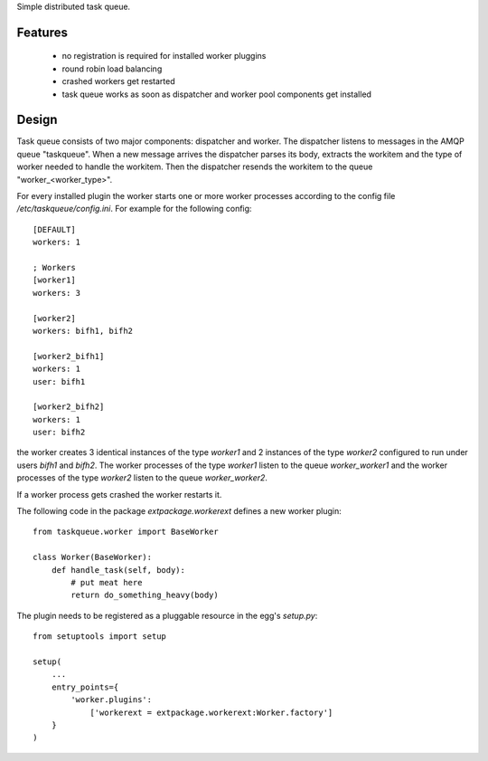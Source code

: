 Simple distributed task queue.

Features
========

 * no registration is required for installed worker pluggins
 * round robin load balancing
 * crashed workers get restarted
 * task queue works as soon as dispatcher and worker pool components
   get installed

Design
======

Task queue consists of two major components: dispatcher and worker.
The dispatcher listens to messages in the AMQP queue "taskqueue".
When a new message arrives the dispatcher parses its body, extracts
the workitem and the type of worker needed to handle the workitem.
Then the dispatcher resends the workitem to the queue "worker_<worker_type>".

For every installed plugin the worker starts one or more worker processes
according to the config file `/etc/taskqueue/config.ini`. For example for
the following config::

    [DEFAULT]
    workers: 1

    ; Workers
    [worker1]
    workers: 3

    [worker2]
    workers: bifh1, bifh2

    [worker2_bifh1]
    workers: 1
    user: bifh1

    [worker2_bifh2]
    workers: 1
    user: bifh2

the worker creates 3 identical instances of the type `worker1` and 2 instances
of the type `worker2` configured to run under users `bifh1` and `bifh2`.
The worker processes of the type `worker1` listen to the queue `worker_worker1`
and the worker processes of the type `worker2` listen to the queue
`worker_worker2`.

If a worker process gets crashed the worker restarts it.

The following code in the package `extpackage.workerext` defines a new worker
plugin::

    from taskqueue.worker import BaseWorker

    class Worker(BaseWorker):
        def handle_task(self, body):
            # put meat here
            return do_something_heavy(body)

The plugin needs to be registered as a pluggable resource in the egg's
`setup.py`::

    from setuptools import setup

    setup(
        ...
        entry_points={
            'worker.plugins':
                ['workerext = extpackage.workerext:Worker.factory']
        }
    )
